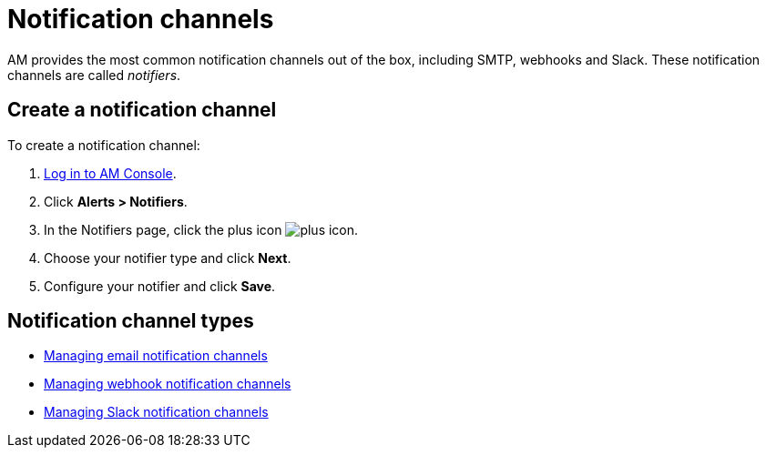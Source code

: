 = Notification channels
:page-sidebar: am_3_x_sidebar

AM provides the most common notification channels out of the box, including SMTP, webhooks and Slack.
These notification channels are called _notifiers_.

== Create a notification channel

To create a notification channel:

. link:/am/current/am_userguide_authentication.html[Log in to AM Console^].
. Click *Alerts > Notifiers*.
. In the Notifiers page, click the plus icon image:icons/plus-icon.png[role="icon"].
. Choose your notifier type and click *Next*.
. Configure your notifier and click *Save*.

== Notification channel types

- link:/am/current/am_userguide_alerts_notifications_email.html[Managing email notification channels^]
- link:/am/current/am_userguide_alerts_notifications_webhook.html[Managing webhook notification channels^]
- link:/am/current/am_userguide_alerts_notifications_slack.html[Managing Slack notification channels^]
